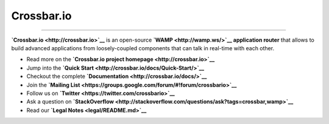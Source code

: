 Crossbar.io
===========

| |Version| |Downloads| |Build Status| |Coverage|

--------------

**`Crossbar.io <http://crossbar.io>`__** is an open-source
**`WAMP <http://wamp.ws/>`__ application router** that allows to build
advanced applications from loosely-coupled components that can talk in
real-time with each other.

-  Read more on the **`Crossbar.io project
   homepage <http://crossbar.io>`__**
-  Jump into the **`Quick
   Start <http://crossbar.io/docs/Quick-Start/>`__**
-  Checkout the complete
   **`Documentation <http://crossbar.io/docs/>`__**
-  Join the **`Mailing
   List <https://groups.google.com/forum/#!forum/crossbario>`__**
-  Follow us on **`Twitter <https://twitter.com/crossbario>`__**
-  Ask a question on
   **`StackOverflow <http://stackoverflow.com/questions/ask?tags=crossbar,wamp>`__**
-  Read our **`Legal Notes <legal/README.md>`__**

.. |Version| image:: https://img.shields.io/pypi/v/crossbar.svg
   :target: https://pypi.python.org/pypi/crossbar
.. |Downloads| image:: https://img.shields.io/pypi/dm/crossbar.svg
   :target: https://pypi.python.org/pypi/crossbar
.. |Build Status| image:: https://travis-ci.org/crossbario/crossbar.svg?branch=master
   :target: https://travis-ci.org/crossbario/crossbar
.. |Coverage| image:: https://img.shields.io/codecov/c/github/crossbario/crossbar/master.svg
   :target: https://codecov.io/github/crossbario/crossbar
